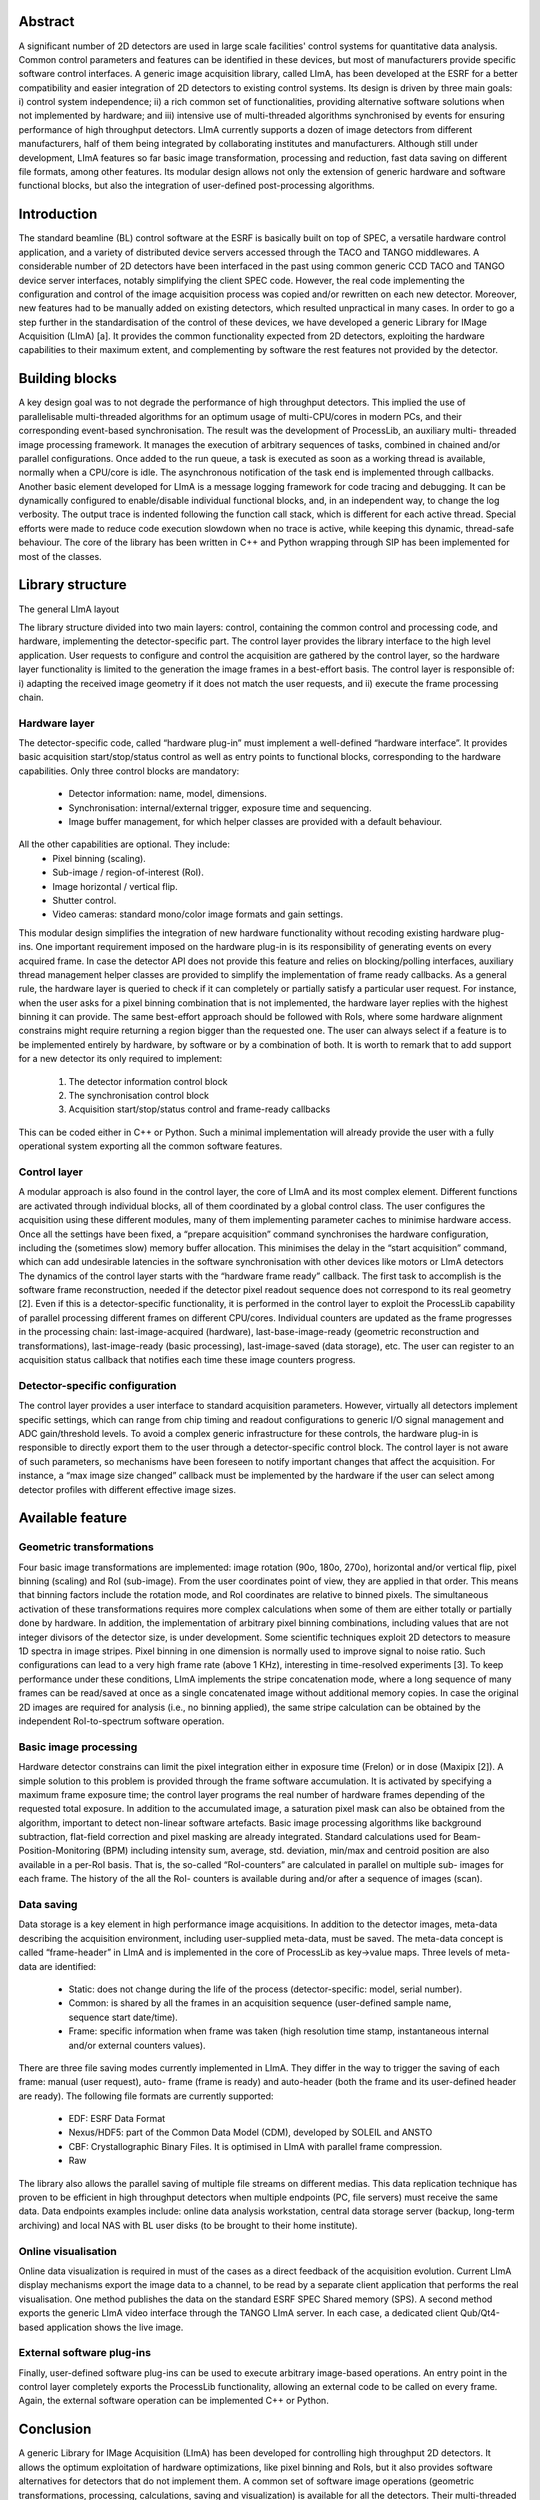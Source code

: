 Abstract
========
A significant number of 2D detectors are used in large
scale facilities' control systems for quantitative data
analysis. Common control parameters and features can be
identified in these devices, but most of manufacturers
provide specific software control interfaces. A generic
image acquisition library, called LImA, has been
developed at the ESRF for a better compatibility and
easier integration of 2D detectors to existing control
systems. Its design is driven by three main goals: i)
control system independence; ii) a rich common set of
functionalities, providing alternative software solutions
when not implemented by hardware; and iii) intensive use
of multi-threaded algorithms synchronised by events for
ensuring performance of high throughput detectors. LImA
currently supports a dozen of image detectors from
different manufacturers, half of them being integrated by
collaborating institutes and manufacturers. Although still
under development, LImA features so far basic image
transformation, processing and reduction, fast data saving
on different file formats, among other features. Its
modular design allows not only the extension of generic
hardware and software functional blocks, but also the
integration of user-defined post-processing algorithms.

Introduction
============
The standard beamline (BL) control software at the
ESRF is basically built on top of SPEC, a versatile
hardware control application, and a variety of distributed
device servers accessed through the TACO and TANGO
middlewares. A considerable number of 2D detectors
have been interfaced in the past using common generic
CCD TACO and TANGO device server interfaces,
notably simplifying the client SPEC code. However, the
real code implementing the configuration and control of
the image acquisition process was copied and/or rewritten
on each new detector. Moreover, new features had to be
manually added on existing detectors, which resulted
unpractical in many cases.
In order to go a step further in the standardisation of the
control of these devices, we have developed a generic
Library for IMage Acquisition (LImA) [a]. It provides the
common functionality expected from 2D detectors,
exploiting the hardware capabilities to their maximum
extent, and complementing by software the rest features
not provided by the detector.

Building blocks
===============
A key design goal was to not degrade the performance
of high throughput detectors. This implied the use of
parallelisable multi-threaded algorithms for an optimum
usage of multi-CPU/cores in modern PCs, and their
corresponding event-based synchronisation. The result
was the development of ProcessLib, an auxiliary multi-
threaded image processing framework. It manages the
execution of arbitrary sequences of tasks, combined in
chained and/or parallel configurations. Once added to the
run queue, a task is executed as soon as a working thread
is available, normally when a CPU/core is idle. The
asynchronous notification of the task end is implemented
through callbacks.
Another basic element developed for LImA is a
message logging framework for code tracing and
debugging. It can be dynamically configured to
enable/disable individual functional blocks, and, in an
independent way, to change the log verbosity. The output
trace is indented following the function call stack, which
is different for each active thread. Special efforts were
made to reduce code execution slowdown when no trace
is active, while keeping this dynamic, thread-safe
behaviour.
The core of the library has been written in C++ and
Python wrapping through SIP has been implemented for
most of the classes.

Library structure
=================
The general LImA layout

.. image:: lima_layout.png

The library structure divided into two main layers:
control, containing the common control and processing
code, and hardware, implementing the detector-specific
part. The control layer provides the library interface to the
high level application. User requests to configure and
control the acquisition are gathered by the control layer,
so the hardware layer functionality is limited to the
generation the image frames in a best-effort basis. The
control layer is responsible of: i) adapting the received
image geometry if it does not match the user requests, and
ii) execute the frame processing chain.

Hardware layer
--------------
The detector-specific code, called “hardware plug-in”
must implement a well-defined “hardware interface”. It
provides basic acquisition start/stop/status control as well
as entry points to functional blocks, corresponding to the
hardware capabilities. Only three control blocks are
mandatory:

  - Detector information: name, model, dimensions.
  - Synchronisation: internal/external trigger, exposure
    time and sequencing.
  - Image buffer management, for which helper
    classes are provided with a default behaviour.

All the other capabilities are optional. They include:
  - Pixel binning (scaling).
  - Sub-image / region-of-interest (RoI).
  - Image horizontal / vertical flip.
  - Shutter control.
  - Video cameras: standard mono/color image formats
    and gain settings.

This modular design simplifies the integration of new
hardware functionality without recoding existing
hardware plug-ins.
One important requirement imposed on the hardware
plug-in is its responsibility of generating events on every
acquired frame. In case the detector API does not provide
this feature and relies on blocking/polling interfaces,
auxiliary thread management helper classes are provided
to simplify the implementation of frame ready callbacks.
As a general rule, the hardware layer is queried to
check if it can completely or partially satisfy a particular
user request. For instance, when the user asks for a pixel
binning combination that is not implemented, the
hardware layer replies with the highest binning it can
provide. The same best-effort approach should be
followed with RoIs, where some hardware alignment
constrains might require returning a region bigger than
the requested one. The user can always select if a feature
is to be implemented entirely by hardware, by software or
by a combination of both.
It is worth to remark that to add support for a new
detector its only required to implement:

  #. The detector information control block
  #. The synchronisation control block
  #. Acquisition start/stop/status control and frame-ready callbacks

This can be coded either in C++ or Python. Such a
minimal implementation will already provide the user
with a fully operational system exporting all the common
software features.

Control layer
-------------

A modular approach is also found in the control layer,
the core of LImA and its most complex element. Different
functions are activated through individual blocks, all of
them coordinated by a global control class. The user
configures the acquisition using these different modules,
many of them implementing parameter caches to
minimise hardware access. Once all the settings have
been fixed, a “prepare acquisition” command
synchronises the hardware configuration, including the
(sometimes slow) memory buffer allocation. This
minimises the delay in the “start acquisition” command,
which can add undesirable latencies in the software
synchronisation with other devices like motors or LImA
detectors
The dynamics of the control layer starts with the
“hardware frame ready” callback. The first task to
accomplish is the software frame reconstruction, needed
if the detector pixel readout sequence does not correspond
to its real geometry [2]. Even if this is a detector-specific
functionality, it is performed in the control layer to exploit
the ProcessLib capability of parallel processing different
frames on different CPU/cores.
Individual counters are updated as the frame progresses
in the processing chain: last-image-acquired (hardware),
last-base-image-ready (geometric reconstruction and
transformations), last-image-ready (basic processing),
last-image-saved (data storage), etc. The user can register
to an acquisition status callback that notifies each time
these image counters progress.

Detector-specific configuration
-------------------------------
The control layer provides a user interface to standard
acquisition parameters. However, virtually all detectors
implement specific settings, which can range from chip
timing and readout configurations to generic I/O signal
management and ADC gain/threshold levels. To avoid a
complex generic infrastructure for these controls, the
hardware plug-in is responsible to directly export them to
the user through a detector-specific control block. The
control layer is not aware of such parameters, so
mechanisms have been foreseen to notify important
changes that affect the acquisition. For instance, a “max
image size changed” callback must be implemented by
the hardware if the user can select among detector profiles
with different effective image sizes.

Available feature
=================

Geometric transformations
-------------------------

Four basic image transformations are implemented:
image rotation (90o, 180o, 270o), horizontal and/or vertical
flip, pixel binning (scaling) and RoI (sub-image). From
the user coordinates point of view, they are applied in that
order. This means that binning factors include the rotation
mode, and RoI coordinates are relative to binned pixels.
The simultaneous activation of these transformations
requires more complex calculations when some of them
are either totally or partially done by hardware. In
addition, the implementation of arbitrary pixel binning
combinations, including values that are not integer
divisors of the detector size, is under development.
Some scientific techniques exploit 2D detectors to
measure 1D spectra in image stripes. Pixel binning in one
dimension is normally used to improve signal to noise
ratio. Such configurations can lead to a very high frame
rate (above 1 KHz), interesting in time-resolved
experiments [3]. To keep performance under these
conditions, LImA implements the stripe concatenation
mode, where a long sequence of many frames can be
read/saved at once as a single concatenated image without
additional memory copies. In case the original 2D images
are required for analysis (i.e., no binning applied), the
same stripe calculation can be obtained by the
independent RoI-to-spectrum software operation.

Basic image processing
----------------------
Hardware detector constrains can limit the pixel
integration either in exposure time (Frelon) or in dose
(Maxipix [2]). A simple solution to this problem is
provided through the frame software accumulation. It is
activated by specifying a maximum frame exposure time;
the control layer programs the real number of hardware
frames depending of the requested total exposure. In
addition to the accumulated image, a saturation pixel
mask can also be obtained from the algorithm, important
to detect non-linear software artefacts.
Basic image processing algorithms like background
subtraction, flat-field correction and pixel masking are
already integrated. Standard calculations used for Beam-
Position-Monitoring (BPM) including intensity sum,
average, std. deviation, min/max and centroid position are
also available in a per-RoI basis. That is, the so-called
“RoI-counters” are calculated in parallel on multiple sub-
images for each frame. The history of the all the RoI-
counters is available during and/or after a sequence of
images (scan).

Data saving
-----------
Data storage is a key element in high performance
image acquisitions. In addition to the detector images,
meta-data describing the acquisition environment,
including user-supplied meta-data, must be saved. The
meta-data concept is called “frame-header” in LImA and
is implemented in the core of ProcessLib as key→value
maps. Three levels of meta-data are identified:

  - Static: does not change during the life of the
    process (detector-specific: model, serial number).
  - Common: is shared by all the frames in an
    acquisition sequence (user-defined sample name,
    sequence start date/time).
  - Frame: specific information when frame was taken
    (high resolution time stamp, instantaneous internal
    and/or external counters values).

There are three file saving modes currently
implemented in LImA. They differ in the way to trigger
the saving of each frame: manual (user request), auto-
frame (frame is ready) and auto-header (both the frame
and its user-defined header are ready).
The following file formats are currently supported:

  - EDF: ESRF Data Format
  - Nexus/HDF5: part of the Common Data Model
    (CDM), developed by SOLEIL and ANSTO
  - CBF: Crystallographic Binary Files. It is optimised
    in LImA with parallel frame compression.
  - Raw

The library also allows the parallel saving of multiple
file streams on different medias. This data replication
technique has proven to be efficient in high throughput
detectors when multiple endpoints (PC, file servers) must
receive the same data. Data endpoints examples include:
online data analysis workstation, central data storage
server (backup, long-term archiving) and local NAS with
BL user disks (to be brought to their home institute).

Online visualisation
--------------------
Online data visualization is required in must of the
cases as a direct feedback of the acquisition evolution.
Current LImA display mechanisms export the image data
to a channel, to be read by a separate client application
that performs the real visualisation. One method publishes
the data on the standard ESRF SPEC Shared memory
(SPS). A second method exports the generic LImA video
interface through the TANGO LImA server. In each case,
a dedicated client Qub/Qt4-based application shows the
live image.

External software plug-ins
--------------------------
Finally, user-defined software plug-ins can be used to
execute arbitrary image-based operations. An entry point
in the control layer completely exports the ProcessLib
functionality, allowing an external code to be called on
every frame. Again, the external software operation can
be implemented C++ or Python.

Conclusion
==========
A generic Library for IMage Acquisition (LImA) has
been developed for controlling high throughput 2D
detectors. It allows the optimum exploitation of hardware
optimizations, like pixel binning and RoIs, but it also
provides software alternatives for detectors that do not
implement them. A common set of software image
operations (geometric transformations, processing,
calculations, saving and visualization) is available for all
the detectors. Their multi-threaded nature notably
increase acquisition performance on multi CPU/cores PC.
The modular library design simplifies the integration of
new hardware and software functionality (plug-ins). An
increasing number of supported detectors are already used
in Synchrotron facilities with good performance results.




